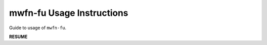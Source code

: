 .. Usage instructions for mwfnf-

mwfn-fu Usage Instructions
==========================

Guide to usage of ``mwfn-fu``.

**RESUME**